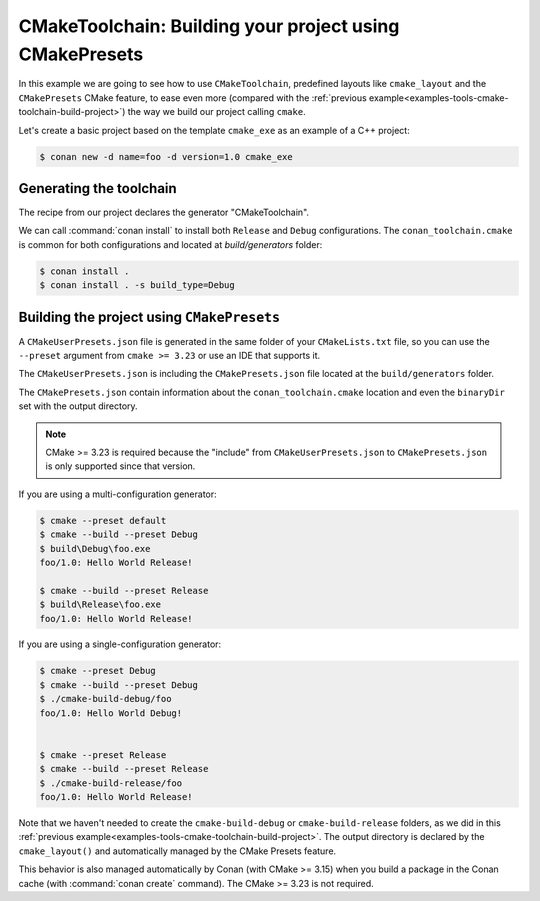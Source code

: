 .. _examples-tools-cmake-toolchain-build-project-presets:

CMakeToolchain: Building your project using CMakePresets
========================================================

In this example we are going to see how to use ``CMakeToolchain``, predefined layouts like ``cmake_layout`` and the
``CMakePresets`` CMake feature, to ease even more (compared with the :ref:`previous example<examples-tools-cmake-toolchain-build-project>`)
the way we build our project calling ``cmake``.


Let's create a basic project based on the template ``cmake_exe`` as an example of a C++ project:

.. code:: bash

    $ conan new -d name=foo -d version=1.0 cmake_exe


Generating the toolchain
------------------------

The recipe from our project declares the generator "CMakeToolchain".

We can call :command:`conan install` to install both ``Release`` and ``Debug`` configurations.
The ``conan_toolchain.cmake`` is common for both configurations and located at *build/generators* folder:

.. code:: bash

    $ conan install .
    $ conan install . -s build_type=Debug


Building the project using ``CMakePresets``
-------------------------------------------

A ``CMakeUserPresets.json`` file is generated in the same folder of your ``CMakeLists.txt`` file,
so you can use the ``--preset`` argument from ``cmake >= 3.23`` or use an IDE that supports it.


The ``CMakeUserPresets.json`` is including the ``CMakePresets.json`` file located at the ``build/generators`` folder.


The ``CMakePresets.json`` contain information about the ``conan_toolchain.cmake`` location and even the ``binaryDir``
set with the output directory.


.. note::

    CMake >= 3.23 is required because the "include" from ``CMakeUserPresets.json`` to ``CMakePresets.json``
    is only supported since that version.


If you are using a multi-configuration generator:

.. code:: bash

    $ cmake --preset default
    $ cmake --build --preset Debug
    $ build\Debug\foo.exe
    foo/1.0: Hello World Release!

    $ cmake --build --preset Release
    $ build\Release\foo.exe
    foo/1.0: Hello World Release!


If you are using a single-configuration generator:

.. code:: bash

    $ cmake --preset Debug
    $ cmake --build --preset Debug
    $ ./cmake-build-debug/foo
    foo/1.0: Hello World Debug!


    $ cmake --preset Release
    $ cmake --build --preset Release
    $ ./cmake-build-release/foo
    foo/1.0: Hello World Release!


Note that we haven't needed to create the ``cmake-build-debug`` or ``cmake-build-release`` folders, as we did in this
:ref:`previous example<examples-tools-cmake-toolchain-build-project>`. The output directory
is declared by the ``cmake_layout()`` and automatically managed by the CMake Presets feature.

This behavior is also managed automatically by Conan (with CMake >= 3.15) when you build a package in the Conan
cache (with :command:`conan create` command). The CMake >= 3.23 is not required.
